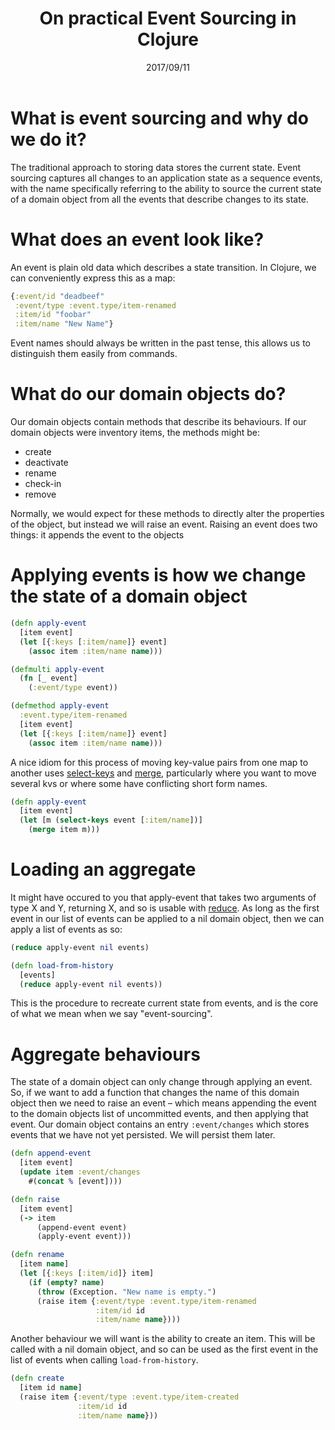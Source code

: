 #+TITLE: On practical Event Sourcing in Clojure
#+ID: ev-so-clj
#+DATE: 2017/09/11
* What is event sourcing and why do we do it?
The traditional approach to storing data stores the current state.
Event sourcing captures all changes to an application state as a sequence events, with the name specifically referring to the ability to source the current state of a domain object from all the events that describe changes to its state.
* What does an event look like?
An event is plain old data which describes a state transition. In Clojure, we can conveniently express this as a map:
#+BEGIN_SRC clojure
{:event/id "deadbeef"
 :event/type :event.type/item-renamed
 :item/id "foobar"
 :item/name "New Name"}
#+END_SRC
Event names should always be written in the past tense, this allows us to distinguish them easily from commands.
* What do our domain objects do?
Our domain objects contain methods that describe its behaviours. If our domain objects were inventory items, the methods might be:
- create
- deactivate
- rename
- check-in
- remove
Normally, we would expect for these methods to directly alter the properties of the object, but instead we will raise an event. Raising an event does two things: it appends the event to the objects 
* Applying events is how we change the state of a domain object
#+BEGIN_SRC clojure
(defn apply-event
  [item event]
  (let [{:keys [:item/name]} event]
    (assoc item :item/name name)))
#+END_SRC 

#+BEGIN_SRC clojure
(defmulti apply-event
  (fn [_ event]
    (:event/type event))

(defmethod apply-event
  :event.type/item-renamed
  [item event]
  (let [{:keys [:item/name]} event]
    (assoc item :item/name name)))
#+END_SRC

A nice idiom for this process of moving key-value pairs from one map to another uses [[https://clojuredocs.org/clojure.core/select-keys][select-keys]] and [[https://clojuredocs.org/clojure.core/merge][merge]], particularly where you want to move several kvs or where some have conflicting short form names.

#+BEGIN_SRC clojure
(defn apply-event
  [item event]
  (let [m (select-keys event [:item/name])]
    (merge item m)))
#+END_SRC
* Loading an aggregate
It might have occured to you that apply-event that takes two arguments of type X and Y, returning X, and so is usable with [[https://clojuredocs.org/clojure.core/reduce][reduce]].
As long as the first event in our list of events can be applied to a nil domain object, then we can apply a list of events as so:

#+BEGIN_SRC clojure
(reduce apply-event nil events)
#+END_SRC 

#+BEGIN_SRC clojure
(defn load-from-history
  [events]
  (reduce apply-event nil events))
#+END_SRC

This is the procedure to recreate current state from events, and is the core of what we mean when we say "event-sourcing".
* Aggregate behaviours
The state of a domain object can only change through applying an event.
So, if we want to add a function that changes the name of this domain object then we need to raise an event -- which means appending the event to the domain objects list of uncommitted events, and then applying that event.
Our domain object contains an entry =:event/changes= which stores events that we have not yet persisted. We will persist them later.
#+BEGIN_SRC clojure
(defn append-event
  [item event]
  (update item :event/changes
    #(concat % [event])))

(defn raise
  [item event]
  (-> item
      (append-event event)
      (apply-event event)))

(defn rename
  [item name]
  (let [{:keys [:item/id]} item]
    (if (empty? name)
      (throw (Exception. "New name is empty.")
      (raise item {:event/type :event.type/item-renamed
                   :item/id id
                   :item/name name})))
  #+END_SRC

Another behaviour we will want is the ability to create an item. This will be called with a nil domain object, and so can be used as the first event in the list of events when calling =load-from-history=.

#+BEGIN_SRC clojure
(defn create
  [item id name]
  (raise item {:event/type :event.type/item-created
               :item/id id
               :item/name name}))
#+END_SRC

